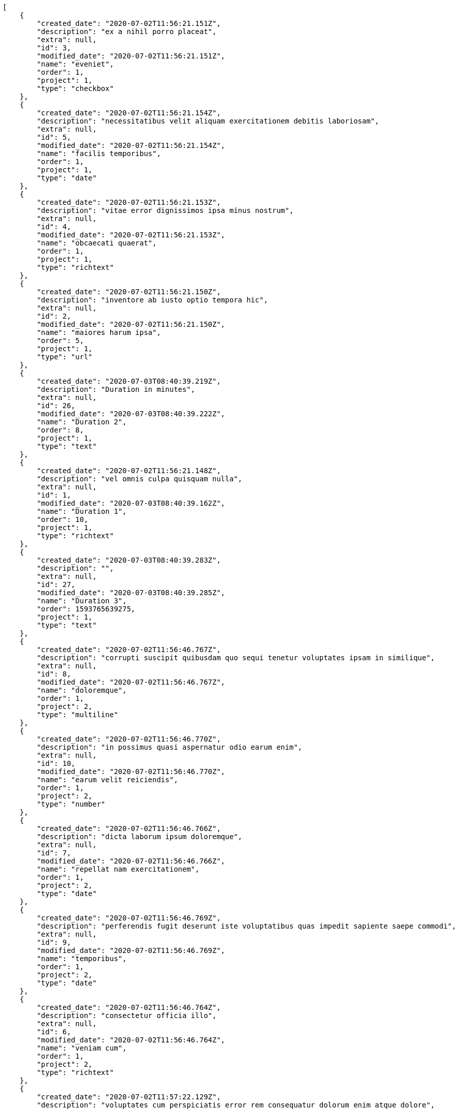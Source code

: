 [source,json]
----
[
    {
        "created_date": "2020-07-02T11:56:21.151Z",
        "description": "ex a nihil porro placeat",
        "extra": null,
        "id": 3,
        "modified_date": "2020-07-02T11:56:21.151Z",
        "name": "eveniet",
        "order": 1,
        "project": 1,
        "type": "checkbox"
    },
    {
        "created_date": "2020-07-02T11:56:21.154Z",
        "description": "necessitatibus velit aliquam exercitationem debitis laboriosam",
        "extra": null,
        "id": 5,
        "modified_date": "2020-07-02T11:56:21.154Z",
        "name": "facilis temporibus",
        "order": 1,
        "project": 1,
        "type": "date"
    },
    {
        "created_date": "2020-07-02T11:56:21.153Z",
        "description": "vitae error dignissimos ipsa minus nostrum",
        "extra": null,
        "id": 4,
        "modified_date": "2020-07-02T11:56:21.153Z",
        "name": "obcaecati quaerat",
        "order": 1,
        "project": 1,
        "type": "richtext"
    },
    {
        "created_date": "2020-07-02T11:56:21.150Z",
        "description": "inventore ab iusto optio tempora hic",
        "extra": null,
        "id": 2,
        "modified_date": "2020-07-02T11:56:21.150Z",
        "name": "maiores harum ipsa",
        "order": 5,
        "project": 1,
        "type": "url"
    },
    {
        "created_date": "2020-07-03T08:40:39.219Z",
        "description": "Duration in minutes",
        "extra": null,
        "id": 26,
        "modified_date": "2020-07-03T08:40:39.222Z",
        "name": "Duration 2",
        "order": 8,
        "project": 1,
        "type": "text"
    },
    {
        "created_date": "2020-07-02T11:56:21.148Z",
        "description": "vel omnis culpa quisquam nulla",
        "extra": null,
        "id": 1,
        "modified_date": "2020-07-03T08:40:39.162Z",
        "name": "Duration 1",
        "order": 10,
        "project": 1,
        "type": "richtext"
    },
    {
        "created_date": "2020-07-03T08:40:39.283Z",
        "description": "",
        "extra": null,
        "id": 27,
        "modified_date": "2020-07-03T08:40:39.285Z",
        "name": "Duration 3",
        "order": 1593765639275,
        "project": 1,
        "type": "text"
    },
    {
        "created_date": "2020-07-02T11:56:46.767Z",
        "description": "corrupti suscipit quibusdam quo sequi tenetur voluptates ipsam in similique",
        "extra": null,
        "id": 8,
        "modified_date": "2020-07-02T11:56:46.767Z",
        "name": "doloremque",
        "order": 1,
        "project": 2,
        "type": "multiline"
    },
    {
        "created_date": "2020-07-02T11:56:46.770Z",
        "description": "in possimus quasi aspernatur odio earum enim",
        "extra": null,
        "id": 10,
        "modified_date": "2020-07-02T11:56:46.770Z",
        "name": "earum velit reiciendis",
        "order": 1,
        "project": 2,
        "type": "number"
    },
    {
        "created_date": "2020-07-02T11:56:46.766Z",
        "description": "dicta laborum ipsum doloremque",
        "extra": null,
        "id": 7,
        "modified_date": "2020-07-02T11:56:46.766Z",
        "name": "repellat nam exercitationem",
        "order": 1,
        "project": 2,
        "type": "date"
    },
    {
        "created_date": "2020-07-02T11:56:46.769Z",
        "description": "perferendis fugit deserunt iste voluptatibus quas impedit sapiente saepe commodi",
        "extra": null,
        "id": 9,
        "modified_date": "2020-07-02T11:56:46.769Z",
        "name": "temporibus",
        "order": 1,
        "project": 2,
        "type": "date"
    },
    {
        "created_date": "2020-07-02T11:56:46.764Z",
        "description": "consectetur officia illo",
        "extra": null,
        "id": 6,
        "modified_date": "2020-07-02T11:56:46.764Z",
        "name": "veniam cum",
        "order": 1,
        "project": 2,
        "type": "richtext"
    },
    {
        "created_date": "2020-07-02T11:57:22.129Z",
        "description": "voluptates cum perspiciatis error rem consequatur dolorum enim atque dolore",
        "extra": null,
        "id": 11,
        "modified_date": "2020-07-02T11:57:22.129Z",
        "name": "inventore",
        "order": 1,
        "project": 3,
        "type": "text"
    },
    {
        "created_date": "2020-07-02T11:57:22.134Z",
        "description": "voluptate iste quas",
        "extra": null,
        "id": 13,
        "modified_date": "2020-07-02T11:57:22.134Z",
        "name": "natus architecto",
        "order": 1,
        "project": 3,
        "type": "number"
    },
    {
        "created_date": "2020-07-02T11:57:22.131Z",
        "description": "expedita laboriosam ad iure maiores",
        "extra": null,
        "id": 12,
        "modified_date": "2020-07-02T11:57:22.131Z",
        "name": "obcaecati quod",
        "order": 1,
        "project": 3,
        "type": "number"
    },
    {
        "created_date": "2020-07-02T11:57:22.139Z",
        "description": "eos illum excepturi labore molestiae quaerat nostrum",
        "extra": null,
        "id": 15,
        "modified_date": "2020-07-02T11:57:22.139Z",
        "name": "veritatis ut",
        "order": 1,
        "project": 3,
        "type": "date"
    },
    {
        "created_date": "2020-07-02T11:57:22.136Z",
        "description": "tempore nemo dolorum numquam animi nobis tempora eum",
        "extra": null,
        "id": 14,
        "modified_date": "2020-07-02T11:57:22.136Z",
        "name": "voluptas",
        "order": 1,
        "project": 3,
        "type": "url"
    },
    {
        "created_date": "2020-07-02T11:58:16.392Z",
        "description": "ab provident nobis totam animi inventore ea ipsa qui asperiores aliquid",
        "extra": null,
        "id": 16,
        "modified_date": "2020-07-02T11:58:16.392Z",
        "name": "amet",
        "order": 1,
        "project": 4,
        "type": "number"
    },
    {
        "created_date": "2020-07-02T11:58:16.394Z",
        "description": "quasi rem quaerat sit quod distinctio facilis provident",
        "extra": null,
        "id": 17,
        "modified_date": "2020-07-02T11:58:16.394Z",
        "name": "aut corporis nisi",
        "order": 1,
        "project": 4,
        "type": "richtext"
    },
    {
        "created_date": "2020-07-02T11:58:16.398Z",
        "description": "fugiat hic aperiam rerum odio distinctio magnam reprehenderit beatae assumenda nostrum",
        "extra": null,
        "id": 19,
        "modified_date": "2020-07-02T11:58:16.398Z",
        "name": "doloribus odit",
        "order": 1,
        "project": 4,
        "type": "url"
    },
    {
        "created_date": "2020-07-02T11:58:16.396Z",
        "description": "iste similique cumque unde nihil",
        "extra": null,
        "id": 18,
        "modified_date": "2020-07-02T11:58:16.396Z",
        "name": "ea assumenda",
        "order": 1,
        "project": 4,
        "type": "date"
    },
    {
        "created_date": "2020-07-02T11:58:16.401Z",
        "description": "consequatur odio distinctio numquam unde",
        "extra": null,
        "id": 20,
        "modified_date": "2020-07-02T11:58:16.401Z",
        "name": "possimus ratione",
        "order": 1,
        "project": 4,
        "type": "date"
    },
    {
        "created_date": "2020-07-02T11:59:01.736Z",
        "description": "rem tempora non libero veritatis consequuntur incidunt fugiat corrupti illo modi quidem",
        "extra": null,
        "id": 24,
        "modified_date": "2020-07-02T11:59:01.736Z",
        "name": "cumque ipsam totam",
        "order": 1,
        "project": 7,
        "type": "url"
    },
    {
        "created_date": "2020-07-02T11:59:01.731Z",
        "description": "atque ut cum aspernatur velit illo eum",
        "extra": null,
        "id": 21,
        "modified_date": "2020-07-02T11:59:01.731Z",
        "name": "doloremque atque suscipit",
        "order": 1,
        "project": 7,
        "type": "date"
    },
    {
        "created_date": "2020-07-02T11:59:01.735Z",
        "description": "commodi accusamus necessitatibus nihil placeat soluta deserunt suscipit laudantium",
        "extra": null,
        "id": 23,
        "modified_date": "2020-07-02T11:59:01.735Z",
        "name": "iste debitis sit",
        "order": 1,
        "project": 7,
        "type": "multiline"
    },
    {
        "created_date": "2020-07-02T11:59:01.733Z",
        "description": "quasi qui quam architecto dignissimos dicta magnam dolorem",
        "extra": null,
        "id": 22,
        "modified_date": "2020-07-02T11:59:01.733Z",
        "name": "suscipit",
        "order": 1,
        "project": 7,
        "type": "number"
    },
    {
        "created_date": "2020-07-02T11:59:01.738Z",
        "description": "facilis corporis hic consequuntur commodi non",
        "extra": null,
        "id": 25,
        "modified_date": "2020-07-02T11:59:01.738Z",
        "name": "tenetur",
        "order": 1,
        "project": 7,
        "type": "multiline"
    }
]
----
